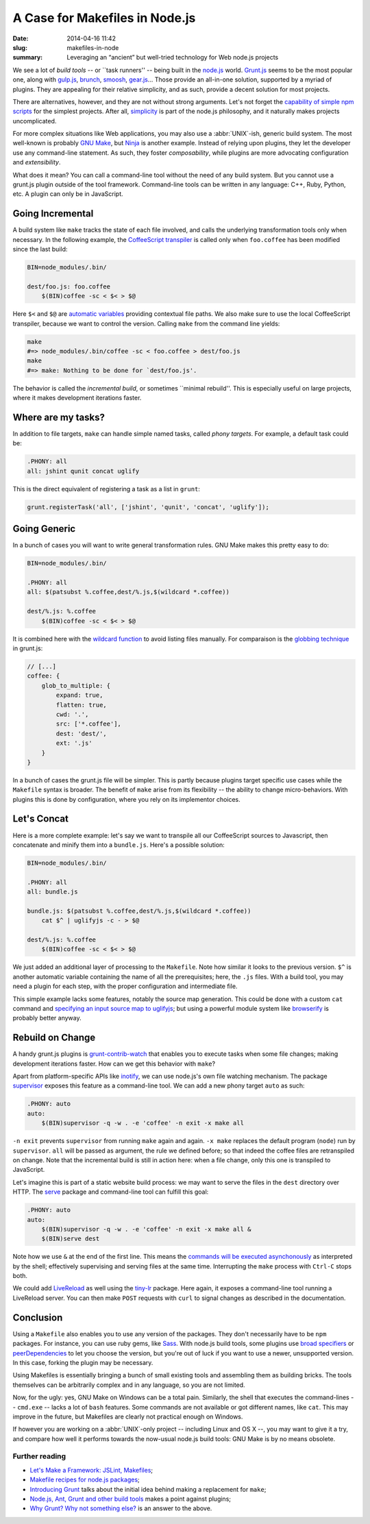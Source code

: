 A Case for Makefiles in Node.js
###############################

:date: 2014-04-16 11:42
:slug: makefiles-in-node
:summary: Leveraging an “ancient” but well-tried technology for Web
          node.js projects

We see a lot of *build tools* -- or \`\`task runners'' -- being built in
the `node.js`_ world. `Grunt.js`_ seems to be the most popular one, along
with `gulp.js`_, brunch_, smoosh_, gear.js_... Those provide an all-in-one
solution, supported by a myriad of plugins. They are appealing for their
relative simplicity, and as such, provide a decent solution for most
projects.

There are alternatives, however, and they are not without strong arguments.
Let's not forget the `capability of simple npm scripts`__ for the simplest
projects. After all, `simplicity`_ is part of the node.js philosophy,
and it naturally makes projects uncomplicated.

For more complex situations like Web applications, you may also use a
:abbr:`UNIX`-ish, generic build system. The most well-known is probably `GNU
Make`_, but `Ninja`_ is another example. Instead of relying upon plugins,
they let the developer use any command-line statement. As such, they foster
*composability*, while plugins are more advocating configuration and
*extensibility*.

What does it mean? You can call a command-line tool without the need of any
build system. But you cannot use a grunt.js plugin outside of the tool
framework. Command-line tools can be written in any language: C++, Ruby, Python,
etc. A plugin can only be in JavaScript.

.. _node.js: http://nodejs.org/
.. _Grunt.js: http://gruntjs.com/
.. _gulp.js: http://gulpjs.com/
.. _brunch: http://brunch.io/
.. _smoosh: https://github.com/fat/smoosh
.. _gear.js: http://gearjs.org/
.. __: http://substack.net/task_automation_with_npm_run
.. _simplicity: http://blog.izs.me/post/
                48281998870/unix-philosophy-and-node-js
.. _GNU Make: https://www.gnu.org/software/make/
.. _Ninja: http://martine.github.io/ninja/

Going Incremental
=================

A build system like ``make`` tracks the state of each file involved, and calls
the underlying transformation tools only when necessary. In the following
example, the CoffeeScript_ transpiler_ is called only when ``foo.coffee``
has been modified since the last build:

.. code-block:: make

    BIN=node_modules/.bin/

    dest/foo.js: foo.coffee
        $(BIN)coffee -sc < $< > $@

Here ``$<`` and ``$@`` are `automatic variables`_ providing contextual
file paths. We also make sure to use the local CoffeeScript transpiler, because
we want to control the version. Calling ``make`` from the command line yields:

.. _automatic variables: https://www.gnu.org/software/make/manual/
                         html_node/Automatic-Variables.html

.. code-block:: bash

    make
    #=> node_modules/.bin/coffee -sc < foo.coffee > dest/foo.js
    make
    #=> make: Nothing to be done for `dest/foo.js'.

The behavior is called the *incremental build*, or sometimes \`\`minimal
rebuild''. This is especially useful on large projects, where it makes
development iterations faster.

.. _CoffeeScript: http://coffeescript.org/
.. _transpiler: http://en.wikipedia.org/wiki/Source-to-source_compiler

Where are my tasks?
===================

In addition to file targets, ``make`` can handle simple named tasks,
called *phony targets*. For example, a default task could be:

.. code-block:: make

    .PHONY: all
    all: jshint qunit concat uglify

This is the direct equivalent of registering a task as a list in ``grunt``:

.. code-block:: js

    grunt.registerTask('all', ['jshint', 'qunit', 'concat', 'uglify']);

Going Generic
=============

In a bunch of cases you will want to write general transformation rules. GNU
Make makes this pretty easy to do:

.. code-block:: make

    BIN=node_modules/.bin/

    .PHONY: all
    all: $(patsubst %.coffee,dest/%.js,$(wildcard *.coffee))

    dest/%.js: %.coffee
        $(BIN)coffee -sc < $< > $@

It is combined here with the `wildcard function`_ to avoid listing files
manually. For comparaison is the `globbing technique`_ in grunt.js:

.. code-block:: js

    // [...]
    coffee: {
        glob_to_multiple: {
            expand: true,
            flatten: true,
            cwd: '.',
            src: ['*.coffee'],
            dest: 'dest/',
            ext: '.js'
        }
    }

In a bunch of cases the grunt.js file will be simpler. This is partly because
plugins target specific use cases while the ``Makefile`` syntax is broader. The
benefit of ``make`` arise from its flexibility -- the ability to change
micro-behaviors. With plugins this is done by configuration, where you rely on
its implementor choices.

.. _wildcard function: http://www.gnu.org/software/make/manual/
                       make.html#Wildcard-Function
.. _globbing technique: https://www.npmjs.org/package/grunt-contrib-coffee

Let's Concat
============

Here is a more complete example: let's say we want to transpile all our
CoffeeScript sources to Javascript, then concatenate and minify them into a
``bundle.js``. Here's a possible solution:

.. code-block:: make

    BIN=node_modules/.bin/

    .PHONY: all
    all: bundle.js

    bundle.js: $(patsubst %.coffee,dest/%.js,$(wildcard *.coffee))
        cat $^ | uglifyjs -c - > $@

    dest/%.js: %.coffee
        $(BIN)coffee -sc < $< > $@

We just added an additional layer of processing to the ``Makefile``. Note how
similar it looks to the previous version. ``$^`` is another automatic variable
containing the name of all the prerequisites; here, the ``.js`` files.  With a
build tool, you may need a plugin for each step, with the proper
configuration and intermediate file.

This simple example lacks some features, notably the source
map generation. This could be done with a custom ``cat`` command and `specifying
an input source map to uglifyjs`__; but using a powerful module system like
`browserify`_ is probably better anyway.

.. __: https://github.com/mishoo/UglifyJS2#composed-source-map
.. _browserify: https://github.com/substack/node-browserify

Rebuild on Change
=================

A handy grunt.js plugins is grunt-contrib-watch_ that enables you to
execute tasks when some file changes; making development iterations faster.
How can we get this behavior with ``make``?

Apart from platform-specific APIs like inotify_, we can use node.js's own file
watching mechanism. The package supervisor_ exposes this feature as a
command-line tool. We can add a new phony target ``auto`` as such:

.. code-block:: make

    .PHONY: auto
    auto:
        $(BIN)supervisor -q -w . -e 'coffee' -n exit -x make all

``-n exit`` prevents ``supervisor`` from running ``make`` again and again.
``-x make`` replaces the default program (``node``) run by ``supervisor``.
``all`` will be passed as argument, the rule we defined before; so that
indeed the coffee files are retranspiled on change. Note that the
incremental build is still in action here: when a file change, only this one
is transpiled to JavaScript.

Let's imagine this is part of a static website build process: we may
want to serve the files in the ``dest`` directory over HTTP. The serve_
package and command-line tool can fulfill this goal:

.. code-block:: make

    .PHONY: auto
    auto:
        $(BIN)supervisor -q -w . -e 'coffee' -n exit -x make all &
        $(BIN)serve dest

Note how we use ``&`` at the end of the first line. This means the `commands
will be executed asynchonously`__ as interpreted by the shell; effectively
supervising and serving files at the same time. Interrupting the ``make``
process with ``Ctrl-C`` stops both.

We could add LiveReload_ as well using the tiny-lr_ package. Here again, it
exposes a command-line tool running a LiveReload server. You can then make
``POST`` requests with ``curl`` to signal changes as described in the
documentation.

.. _grunt-contrib-watch: https://www.npmjs.org/package/grunt-contrib-watch
.. _inotify: http://man7.org/linux/man-pages/man7/inotify.7.html
.. _supervisor: https://www.npmjs.org/package/supervisor
.. _LiveReload: http://livereload.com/
.. _tiny-lr: https://www.npmjs.org/package/tiny-lr
.. _serve: https://www.npmjs.org/package/serve
.. __: http://www.gnu.org/software/bash/manual/html_node/Lists.html#Lists

Conclusion
==========

Using a ``Makefile`` also enables you to use any version of the packages. They
don't necessarily have to be ``npm`` packages. For instance, you can use ruby
gems, like Sass_. With node.js build tools, some plugins use `broad specifiers`_
or `peerDependencies`_ to let you choose the version, but you're out of luck if
you want to use a newer, unsupported version. In this case, forking the plugin
may be necessary.

Using Makefiles is essentially bringing a bunch of small existing tools
and assembling them as building bricks. The tools themselves can be arbitrarily
complex and in any language, so you are not limited.

Now, for the ugly: yes, GNU Make on Windows can be a total pain. Similarly,
the shell that executes the command-lines -- ``cmd.exe`` -- lacks a lot of
``bash`` features. Some commands are not available or got different names,
like ``cat``. This may improve in the future, but Makefiles are clearly not
practical enough on Windows.

If however you are working on a :abbr:`UNIX`-only project -- including Linux and
OS X --, you may want to give it a try, and compare how well it performs
towards the now-usual node.js build tools: GNU Make is by no means obsolete.

.. _Sass: http://sass-lang.com/
.. _broad specifiers: https://www.npmjs.org/doc/json.html#dependencies
.. _peerDependencies: http://blog.nodejs.org/2013/02/07/peer-dependencies/

Further reading
---------------

* `Let's Make a Framework: JSLint, Makefiles <http://dailyjs.com/2011/08/11/
  framework-75/>`_;
* `Makefile recipes for node.js packages <http://andreypopp.com/posts/
  2013-05-16-makefile-recipes-for-node-js.html>`_;
* `Introducing Grunt <http://weblog.bocoup.com/introducing-grunt/>`_ talks about
  the initial idea behind making a replacement for ``make``;
* `Node.js, Ant, Grunt and other build tools <http://blog.millermedeiros.com/
  node-js-ant-grunt-and-other-build-tools/>`_ makes a point against plugins;
* `Why Grunt? Why not something else? <http://benalman.com/news/2012/08/
  why-grunt/>`_ is an answer to the above.
